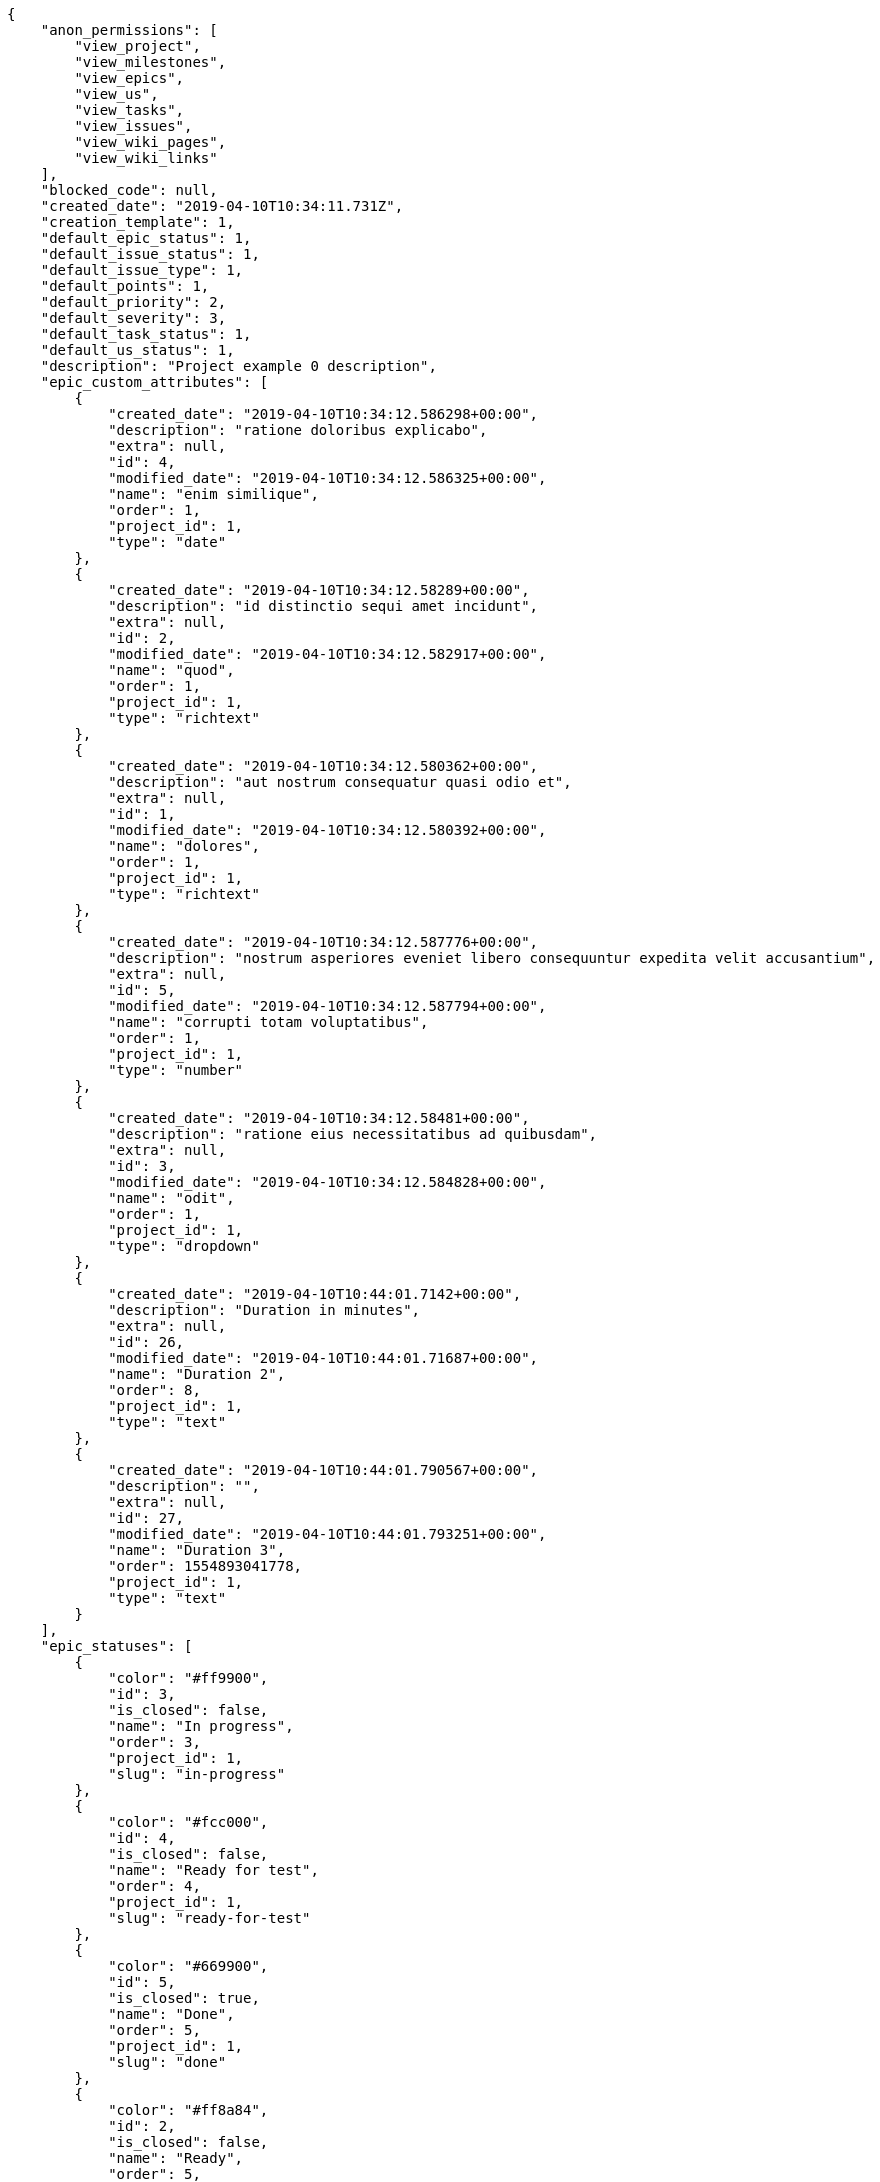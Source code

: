 [source,json]
----
{
    "anon_permissions": [
        "view_project",
        "view_milestones",
        "view_epics",
        "view_us",
        "view_tasks",
        "view_issues",
        "view_wiki_pages",
        "view_wiki_links"
    ],
    "blocked_code": null,
    "created_date": "2019-04-10T10:34:11.731Z",
    "creation_template": 1,
    "default_epic_status": 1,
    "default_issue_status": 1,
    "default_issue_type": 1,
    "default_points": 1,
    "default_priority": 2,
    "default_severity": 3,
    "default_task_status": 1,
    "default_us_status": 1,
    "description": "Project example 0 description",
    "epic_custom_attributes": [
        {
            "created_date": "2019-04-10T10:34:12.586298+00:00",
            "description": "ratione doloribus explicabo",
            "extra": null,
            "id": 4,
            "modified_date": "2019-04-10T10:34:12.586325+00:00",
            "name": "enim similique",
            "order": 1,
            "project_id": 1,
            "type": "date"
        },
        {
            "created_date": "2019-04-10T10:34:12.58289+00:00",
            "description": "id distinctio sequi amet incidunt",
            "extra": null,
            "id": 2,
            "modified_date": "2019-04-10T10:34:12.582917+00:00",
            "name": "quod",
            "order": 1,
            "project_id": 1,
            "type": "richtext"
        },
        {
            "created_date": "2019-04-10T10:34:12.580362+00:00",
            "description": "aut nostrum consequatur quasi odio et",
            "extra": null,
            "id": 1,
            "modified_date": "2019-04-10T10:34:12.580392+00:00",
            "name": "dolores",
            "order": 1,
            "project_id": 1,
            "type": "richtext"
        },
        {
            "created_date": "2019-04-10T10:34:12.587776+00:00",
            "description": "nostrum asperiores eveniet libero consequuntur expedita velit accusantium",
            "extra": null,
            "id": 5,
            "modified_date": "2019-04-10T10:34:12.587794+00:00",
            "name": "corrupti totam voluptatibus",
            "order": 1,
            "project_id": 1,
            "type": "number"
        },
        {
            "created_date": "2019-04-10T10:34:12.58481+00:00",
            "description": "ratione eius necessitatibus ad quibusdam",
            "extra": null,
            "id": 3,
            "modified_date": "2019-04-10T10:34:12.584828+00:00",
            "name": "odit",
            "order": 1,
            "project_id": 1,
            "type": "dropdown"
        },
        {
            "created_date": "2019-04-10T10:44:01.7142+00:00",
            "description": "Duration in minutes",
            "extra": null,
            "id": 26,
            "modified_date": "2019-04-10T10:44:01.71687+00:00",
            "name": "Duration 2",
            "order": 8,
            "project_id": 1,
            "type": "text"
        },
        {
            "created_date": "2019-04-10T10:44:01.790567+00:00",
            "description": "",
            "extra": null,
            "id": 27,
            "modified_date": "2019-04-10T10:44:01.793251+00:00",
            "name": "Duration 3",
            "order": 1554893041778,
            "project_id": 1,
            "type": "text"
        }
    ],
    "epic_statuses": [
        {
            "color": "#ff9900",
            "id": 3,
            "is_closed": false,
            "name": "In progress",
            "order": 3,
            "project_id": 1,
            "slug": "in-progress"
        },
        {
            "color": "#fcc000",
            "id": 4,
            "is_closed": false,
            "name": "Ready for test",
            "order": 4,
            "project_id": 1,
            "slug": "ready-for-test"
        },
        {
            "color": "#669900",
            "id": 5,
            "is_closed": true,
            "name": "Done",
            "order": 5,
            "project_id": 1,
            "slug": "done"
        },
        {
            "color": "#ff8a84",
            "id": 2,
            "is_closed": false,
            "name": "Ready",
            "order": 5,
            "project_id": 1,
            "slug": "ready"
        },
        {
            "color": "#AAAAAA",
            "id": 36,
            "is_closed": true,
            "name": "New status",
            "order": 8,
            "project_id": 1,
            "slug": "new-status"
        },
        {
            "color": "#999999",
            "id": 1,
            "is_closed": false,
            "name": "Patch status name",
            "order": 10,
            "project_id": 1,
            "slug": "patch-status-name"
        },
        {
            "color": "#999999",
            "id": 37,
            "is_closed": false,
            "name": "New status name",
            "order": 10,
            "project_id": 1,
            "slug": "new-status-name"
        }
    ],
    "epics_csv_uuid": null,
    "i_am_admin": true,
    "i_am_member": true,
    "i_am_owner": true,
    "id": 1,
    "is_backlog_activated": true,
    "is_contact_activated": true,
    "is_epics_activated": true,
    "is_fan": false,
    "is_featured": true,
    "is_issues_activated": true,
    "is_kanban_activated": true,
    "is_looking_for_people": true,
    "is_out_of_owner_limits": false,
    "is_private": false,
    "is_private_extra_info": {
        "can_be_updated": true,
        "reason": null
    },
    "is_watcher": false,
    "is_wiki_activated": true,
    "issue_custom_attributes": [
        {
            "created_date": "2019-04-10T10:34:12.611007+00:00",
            "description": "voluptate rem perspiciatis ipsum",
            "extra": null,
            "id": 5,
            "modified_date": "2019-04-10T10:34:12.611022+00:00",
            "name": "adipisci exercitationem",
            "order": 1,
            "project_id": 1,
            "type": "checkbox"
        },
        {
            "created_date": "2019-04-10T10:34:12.609717+00:00",
            "description": "fugiat porro officia deleniti quidem ipsam",
            "extra": null,
            "id": 4,
            "modified_date": "2019-04-10T10:34:12.609734+00:00",
            "name": "velit",
            "order": 1,
            "project_id": 1,
            "type": "text"
        },
        {
            "created_date": "2019-04-10T10:34:12.608351+00:00",
            "description": "facere corrupti ipsa odit mollitia saepe officiis",
            "extra": null,
            "id": 3,
            "modified_date": "2019-04-10T10:34:12.608369+00:00",
            "name": "doloremque id",
            "order": 1,
            "project_id": 1,
            "type": "dropdown"
        },
        {
            "created_date": "2019-04-10T10:34:12.606989+00:00",
            "description": "minus quibusdam neque eveniet repellendus ex dolorum optio ullam vitae",
            "extra": null,
            "id": 2,
            "modified_date": "2019-04-10T10:34:12.607008+00:00",
            "name": "doloribus ducimus nulla",
            "order": 1,
            "project_id": 1,
            "type": "checkbox"
        },
        {
            "created_date": "2019-04-10T10:34:12.604709+00:00",
            "description": "officiis repudiandae dignissimos similique consequatur mollitia at enim ad molestias praesentium",
            "extra": null,
            "id": 1,
            "modified_date": "2019-04-10T10:34:12.604728+00:00",
            "name": "fugiat optio consequuntur",
            "order": 1,
            "project_id": 1,
            "type": "dropdown"
        }
    ],
    "issue_duedates": [
        {
            "by_default": true,
            "color": "#9dce0a",
            "days_to_due": null,
            "id": 1,
            "name": "Default",
            "order": 1,
            "project_id": 1
        },
        {
            "by_default": false,
            "color": "#ff9900",
            "days_to_due": 14,
            "id": 2,
            "name": "Due soon",
            "order": 2,
            "project_id": 1
        },
        {
            "by_default": false,
            "color": "#ff8a84",
            "days_to_due": 0,
            "id": 3,
            "name": "Past due",
            "order": 3,
            "project_id": 1
        }
    ],
    "issue_statuses": [
        {
            "color": "#88A65E",
            "id": 3,
            "is_closed": true,
            "name": "Ready for test",
            "order": 3,
            "project_id": 1,
            "slug": "ready-for-test"
        },
        {
            "color": "#BFB35A",
            "id": 4,
            "is_closed": true,
            "name": "Closed",
            "order": 4,
            "project_id": 1,
            "slug": "closed"
        },
        {
            "color": "#5E8C6A",
            "id": 2,
            "is_closed": false,
            "name": "In progress",
            "order": 5,
            "project_id": 1,
            "slug": "in-progress"
        },
        {
            "color": "#89BAB4",
            "id": 5,
            "is_closed": false,
            "name": "Needs Info",
            "order": 5,
            "project_id": 1,
            "slug": "needs-info"
        },
        {
            "color": "#CC0000",
            "id": 6,
            "is_closed": true,
            "name": "Rejected",
            "order": 6,
            "project_id": 1,
            "slug": "rejected"
        },
        {
            "color": "#666666",
            "id": 7,
            "is_closed": false,
            "name": "Postponed",
            "order": 7,
            "project_id": 1,
            "slug": "postponed"
        },
        {
            "color": "#AAAAAA",
            "id": 50,
            "is_closed": true,
            "name": "New status",
            "order": 8,
            "project_id": 1,
            "slug": "new-status"
        },
        {
            "color": "#999999",
            "id": 51,
            "is_closed": false,
            "name": "New status name",
            "order": 10,
            "project_id": 1,
            "slug": "new-status-name"
        },
        {
            "color": "#8C2318",
            "id": 1,
            "is_closed": false,
            "name": "Patch status name",
            "order": 10,
            "project_id": 1,
            "slug": "patch-status-name"
        }
    ],
    "issue_types": [
        {
            "color": "#89BAB4",
            "id": 1,
            "name": "Bug",
            "order": 1,
            "project_id": 1
        },
        {
            "color": "#ba89a8",
            "id": 2,
            "name": "Question",
            "order": 2,
            "project_id": 1
        },
        {
            "color": "#89a8ba",
            "id": 3,
            "name": "Enhancement",
            "order": 3,
            "project_id": 1
        }
    ],
    "issues_csv_uuid": null,
    "logo_big_url": "http://localhost:8000/media/project/c/3/7/3/03217576090db87e7ca5a60668552b674f50542afecf46af93e663e2916c/test.png.300x300_q85_crop.png?token=XK3JWw%3AgVVtxsaLupKJ747G_BXKysDuzYns3N_-aWWsdKaGt8SDeJ1FxATQVhh7KfbZopfklLlP8Nw5PiIawlNNKZcJ2g",
    "logo_small_url": "http://localhost:8000/media/project/c/3/7/3/03217576090db87e7ca5a60668552b674f50542afecf46af93e663e2916c/test.png.80x80_q85_crop.png?token=XK3JWw%3AECbw5kpYB1oGqBiHxTi4UbuO6dk_t0VuepC9akAFQ6-IWMlN8qMbn9VTO6aptK0J4zyrkKTo8CAeN22TBIONTw",
    "looking_for_people_note": "Ratione odio neque rerum eum recusandae facilis?",
    "max_memberships": null,
    "members": [
        {
            "color": "",
            "full_name": "Administrator",
            "full_name_display": "Administrator",
            "gravatar_id": "64e1b8d34f425d19e1ee2ea7236d3028",
            "id": 5,
            "is_active": true,
            "photo": null,
            "role": 4,
            "role_name": "Back",
            "username": "admin"
        },
        {
            "color": "#FFCC00",
            "full_name": "Angela Perez",
            "full_name_display": "Angela Perez",
            "gravatar_id": "c9ba9d485f9a9153ebf53758feb0980c",
            "id": 11,
            "is_active": true,
            "photo": null,
            "role": 6,
            "role_name": "Stakeholder",
            "username": "user5"
        },
        {
            "color": "#40826D",
            "full_name": "Bego\u00f1a Flores",
            "full_name_display": "Bego\u00f1a Flores",
            "gravatar_id": "aed1e43be0f69f07ce6f34a907bc6328",
            "id": 7,
            "is_active": true,
            "photo": null,
            "role": 1,
            "role_name": "UX",
            "username": "user1"
        },
        {
            "color": "#B6DA55",
            "full_name": "Catalina Fernandez",
            "full_name_display": "Catalina Fernandez",
            "gravatar_id": "9971a763f5dfc5cbd1ce1d2865b4fcfa",
            "id": 9,
            "is_active": true,
            "photo": null,
            "role": 4,
            "role_name": "Back",
            "username": "user3"
        },
        {
            "color": "#2099DB",
            "full_name": "Enrique Crespo",
            "full_name_display": "Enrique Crespo",
            "gravatar_id": "f31e0063c7cd6da19b6467bc48d2b14b",
            "id": 10,
            "is_active": true,
            "photo": null,
            "role": 5,
            "role_name": "Product Owner",
            "username": "user4"
        },
        {
            "color": "#71A6D2",
            "full_name": "Francisco Gil",
            "full_name_display": "Francisco Gil",
            "gravatar_id": "5c921c7bd676b7b4992501005d243c42",
            "id": 8,
            "is_active": true,
            "photo": null,
            "role": 3,
            "role_name": "Front",
            "username": "user2"
        },
        {
            "color": "#002e33",
            "full_name": "Miguel Molina",
            "full_name_display": "Miguel Molina",
            "gravatar_id": "dce0e8ed702cd85d5132e523121e619b",
            "id": 14,
            "is_active": true,
            "photo": null,
            "role": 5,
            "role_name": "Product Owner",
            "username": "user8"
        },
        {
            "color": "#B6DA55",
            "full_name": "Mohamed Ortega",
            "full_name_display": "Mohamed Ortega",
            "gravatar_id": "6d7e702bd6c6fc568fca7577f9ca8c55",
            "id": 13,
            "is_active": true,
            "photo": null,
            "role": 5,
            "role_name": "Product Owner",
            "username": "user7"
        },
        {
            "color": "#71A6D2",
            "full_name": "Vanesa Garcia",
            "full_name_display": "Vanesa Garcia",
            "gravatar_id": "74cb769a5e64d445b8550789e1553502",
            "id": 12,
            "is_active": true,
            "photo": null,
            "role": 6,
            "role_name": "Stakeholder",
            "username": "user6"
        },
        {
            "color": "#FFFF00",
            "full_name": "Virginia Castro",
            "full_name_display": "Virginia Castro",
            "gravatar_id": "69b60d39a450e863609ae3546b12b360",
            "id": 15,
            "is_active": true,
            "photo": null,
            "role": 6,
            "role_name": "Stakeholder",
            "username": "user9"
        }
    ],
    "milestones": [
        {
            "closed": false,
            "id": 1,
            "name": "Sprint 2019-2-14",
            "slug": "sprint-2019-2-14"
        },
        {
            "closed": false,
            "id": 2,
            "name": "Sprint 2019-3-1",
            "slug": "sprint-2019-3-1"
        }
    ],
    "modified_date": "2019-04-10T10:45:47.636Z",
    "my_homepage": false,
    "my_permissions": [
        "modify_task",
        "modify_epic",
        "add_task",
        "admin_roles",
        "comment_wiki_page",
        "view_project",
        "modify_project",
        "modify_wiki_page",
        "admin_project_values",
        "modify_us",
        "view_epics",
        "delete_project",
        "modify_issue",
        "modify_wiki_link",
        "add_issue",
        "delete_milestone",
        "remove_member",
        "delete_epic",
        "delete_wiki_link",
        "add_epic",
        "comment_epic",
        "delete_task",
        "comment_task",
        "comment_issue",
        "view_issues",
        "add_us",
        "add_member",
        "add_wiki_page",
        "delete_issue",
        "view_wiki_pages",
        "view_milestones",
        "add_milestone",
        "comment_us",
        "delete_wiki_page",
        "view_us",
        "modify_milestone",
        "add_wiki_link",
        "delete_us",
        "view_wiki_links",
        "view_tasks"
    ],
    "name": "Project Example 0",
    "notify_level": 3,
    "owner": {
        "big_photo": null,
        "full_name_display": "Administrator",
        "gravatar_id": "64e1b8d34f425d19e1ee2ea7236d3028",
        "id": 5,
        "is_active": true,
        "photo": null,
        "username": "admin"
    },
    "points": [
        {
            "id": 1,
            "name": "?",
            "order": 1,
            "project_id": 1,
            "value": null
        },
        {
            "id": 2,
            "name": "0",
            "order": 2,
            "project_id": 1,
            "value": 0
        },
        {
            "id": 3,
            "name": "1/2",
            "order": 3,
            "project_id": 1,
            "value": 0.5
        },
        {
            "id": 4,
            "name": "1",
            "order": 4,
            "project_id": 1,
            "value": 1
        },
        {
            "id": 5,
            "name": "2",
            "order": 5,
            "project_id": 1,
            "value": 2
        },
        {
            "id": 6,
            "name": "3",
            "order": 6,
            "project_id": 1,
            "value": 3
        },
        {
            "id": 7,
            "name": "5",
            "order": 7,
            "project_id": 1,
            "value": 5
        },
        {
            "id": 8,
            "name": "8",
            "order": 8,
            "project_id": 1,
            "value": 8
        },
        {
            "id": 9,
            "name": "10",
            "order": 9,
            "project_id": 1,
            "value": 10
        },
        {
            "id": 10,
            "name": "13",
            "order": 10,
            "project_id": 1,
            "value": 13
        },
        {
            "id": 11,
            "name": "20",
            "order": 11,
            "project_id": 1,
            "value": 20
        },
        {
            "id": 12,
            "name": "40",
            "order": 12,
            "project_id": 1,
            "value": 40
        }
    ],
    "priorities": [
        {
            "color": "#CC0000",
            "id": 3,
            "name": "High",
            "order": 5,
            "project_id": 1
        },
        {
            "color": "#669933",
            "id": 2,
            "name": "Normal",
            "order": 5,
            "project_id": 1
        },
        {
            "color": "#AAAAAA",
            "id": 22,
            "name": "New priority",
            "order": 8,
            "project_id": 1
        },
        {
            "color": "#999999",
            "id": 23,
            "name": "New priority name",
            "order": 10,
            "project_id": 1
        },
        {
            "color": "#666666",
            "id": 1,
            "name": "Patch name",
            "order": 10,
            "project_id": 1
        }
    ],
    "public_permissions": [
        "view_project",
        "view_milestones",
        "view_epics",
        "view_us",
        "view_tasks",
        "view_issues",
        "view_wiki_pages",
        "view_wiki_links"
    ],
    "roles": [
        {
            "computable": true,
            "id": 1,
            "name": "UX",
            "order": 10,
            "permissions": [
                "add_issue",
                "modify_issue",
                "delete_issue",
                "view_issues",
                "add_milestone",
                "modify_milestone",
                "delete_milestone",
                "view_milestones",
                "view_project",
                "add_task",
                "modify_task",
                "delete_task",
                "view_tasks",
                "add_us",
                "modify_us",
                "delete_us",
                "view_us",
                "add_wiki_page",
                "modify_wiki_page",
                "delete_wiki_page",
                "view_wiki_pages",
                "add_wiki_link",
                "delete_wiki_link",
                "view_wiki_links",
                "view_epics",
                "add_epic",
                "modify_epic",
                "delete_epic",
                "comment_epic",
                "comment_us",
                "comment_task",
                "comment_issue",
                "comment_wiki_page"
            ],
            "project_id": 1,
            "slug": "ux"
        },
        {
            "computable": true,
            "id": 2,
            "name": "Design",
            "order": 20,
            "permissions": [
                "add_issue",
                "modify_issue",
                "delete_issue",
                "view_issues",
                "add_milestone",
                "modify_milestone",
                "delete_milestone",
                "view_milestones",
                "view_project",
                "add_task",
                "modify_task",
                "delete_task",
                "view_tasks",
                "add_us",
                "modify_us",
                "delete_us",
                "view_us",
                "add_wiki_page",
                "modify_wiki_page",
                "delete_wiki_page",
                "view_wiki_pages",
                "add_wiki_link",
                "delete_wiki_link",
                "view_wiki_links",
                "view_epics",
                "add_epic",
                "modify_epic",
                "delete_epic",
                "comment_epic",
                "comment_us",
                "comment_task",
                "comment_issue",
                "comment_wiki_page"
            ],
            "project_id": 1,
            "slug": "design"
        },
        {
            "computable": true,
            "id": 3,
            "name": "Front",
            "order": 30,
            "permissions": [
                "add_issue",
                "modify_issue",
                "delete_issue",
                "view_issues",
                "add_milestone",
                "modify_milestone",
                "delete_milestone",
                "view_milestones",
                "view_project",
                "add_task",
                "modify_task",
                "delete_task",
                "view_tasks",
                "add_us",
                "modify_us",
                "delete_us",
                "view_us",
                "add_wiki_page",
                "modify_wiki_page",
                "delete_wiki_page",
                "view_wiki_pages",
                "add_wiki_link",
                "delete_wiki_link",
                "view_wiki_links",
                "view_epics",
                "add_epic",
                "modify_epic",
                "delete_epic",
                "comment_epic",
                "comment_us",
                "comment_task",
                "comment_issue",
                "comment_wiki_page"
            ],
            "project_id": 1,
            "slug": "front"
        },
        {
            "computable": true,
            "id": 4,
            "name": "Back",
            "order": 40,
            "permissions": [
                "add_issue",
                "modify_issue",
                "delete_issue",
                "view_issues",
                "add_milestone",
                "modify_milestone",
                "delete_milestone",
                "view_milestones",
                "view_project",
                "add_task",
                "modify_task",
                "delete_task",
                "view_tasks",
                "add_us",
                "modify_us",
                "delete_us",
                "view_us",
                "add_wiki_page",
                "modify_wiki_page",
                "delete_wiki_page",
                "view_wiki_pages",
                "add_wiki_link",
                "delete_wiki_link",
                "view_wiki_links",
                "view_epics",
                "add_epic",
                "modify_epic",
                "delete_epic",
                "comment_epic",
                "comment_us",
                "comment_task",
                "comment_issue",
                "comment_wiki_page"
            ],
            "project_id": 1,
            "slug": "back"
        },
        {
            "computable": false,
            "id": 5,
            "name": "Product Owner",
            "order": 50,
            "permissions": [
                "add_issue",
                "modify_issue",
                "delete_issue",
                "view_issues",
                "add_milestone",
                "modify_milestone",
                "delete_milestone",
                "view_milestones",
                "view_project",
                "add_task",
                "modify_task",
                "delete_task",
                "view_tasks",
                "add_us",
                "modify_us",
                "delete_us",
                "view_us",
                "add_wiki_page",
                "modify_wiki_page",
                "delete_wiki_page",
                "view_wiki_pages",
                "add_wiki_link",
                "delete_wiki_link",
                "view_wiki_links",
                "view_epics",
                "add_epic",
                "modify_epic",
                "delete_epic",
                "comment_epic",
                "comment_us",
                "comment_task",
                "comment_issue",
                "comment_wiki_page"
            ],
            "project_id": 1,
            "slug": "product-owner"
        },
        {
            "computable": false,
            "id": 6,
            "name": "Stakeholder",
            "order": 60,
            "permissions": [
                "add_issue",
                "modify_issue",
                "delete_issue",
                "view_issues",
                "view_milestones",
                "view_project",
                "view_tasks",
                "view_us",
                "modify_wiki_page",
                "view_wiki_pages",
                "add_wiki_link",
                "delete_wiki_link",
                "view_wiki_links",
                "view_epics",
                "comment_epic",
                "comment_us",
                "comment_task",
                "comment_issue",
                "comment_wiki_page"
            ],
            "project_id": 1,
            "slug": "stakeholder"
        }
    ],
    "severities": [
        {
            "color": "#0000FF",
            "id": 3,
            "name": "Normal",
            "order": 3,
            "project_id": 1
        },
        {
            "color": "#FFA500",
            "id": 4,
            "name": "Important",
            "order": 4,
            "project_id": 1
        },
        {
            "color": "#CC0000",
            "id": 5,
            "name": "Critical",
            "order": 5,
            "project_id": 1
        },
        {
            "color": "#669933",
            "id": 2,
            "name": "Minor",
            "order": 5,
            "project_id": 1
        },
        {
            "color": "#AAAAAA",
            "id": 36,
            "name": "New severity",
            "order": 8,
            "project_id": 1
        },
        {
            "color": "#666666",
            "id": 1,
            "name": "Patch name",
            "order": 10,
            "project_id": 1
        },
        {
            "color": "#999999",
            "id": 37,
            "name": "New severity name",
            "order": 10,
            "project_id": 1
        }
    ],
    "slug": "project-0",
    "tags": [
        "nisi",
        "asperiores",
        "soluta",
        "nihil",
        "unde",
        "similique",
        "deserunt",
        "consequatur",
        "ipsa"
    ],
    "tags_colors": {
        "a": null,
        "accusantium": null,
        "ad": null,
        "alias": null,
        "aliquam": null,
        "aliquid": null,
        "amet": null,
        "animi": null,
        "aperiam": "#a2b100",
        "architecto": "#9d1e93",
        "asperiores": null,
        "aspernatur": "#82854c",
        "assumenda": "#52b91a",
        "at": "#27e90d",
        "atque": "#713547",
        "autem": "#5e8c91",
        "beatae": "#b844bd",
        "blanditiis": null,
        "commodi": null,
        "consequatur": null,
        "consequuntur": "#ce24ec",
        "corporis": "#ed9c91",
        "corrupti": null,
        "culpa": null,
        "cum": "#ab14d9",
        "cumque": "#ad75ec",
        "cupiditate": "#144bba",
        "customer": null,
        "debitis": null,
        "delectus": null,
        "deleniti": null,
        "deserunt": "#e7b695",
        "dicta": "#939b44",
        "distinctio": "#1f8960",
        "dolor": null,
        "dolore": "#61b076",
        "dolorem": null,
        "doloremque": null,
        "dolores": "#7fea8e",
        "doloribus": null,
        "ducimus": null,
        "ea": "#2c80b2",
        "eaque": "#3e7c66",
        "earum": null,
        "eius": "#860b86",
        "eligendi": "#5d8273",
        "enim": null,
        "eos": "#8a6433",
        "error": null,
        "esse": null,
        "est": null,
        "eveniet": "#5d26b5",
        "ex": "#e06613",
        "excepturi": "#5c3c96",
        "exercitationem": null,
        "expedita": "#740c41",
        "explicabo": null,
        "facere": null,
        "facilis": "#0f6b6b",
        "fuga": null,
        "fugiat": "#1c563a",
        "fugit": "#9345df",
        "harum": null,
        "hic": "#f75f0b",
        "id": "#87ea5d",
        "illo": null,
        "illum": null,
        "impedit": "#cde1f0",
        "in": "#af10ef",
        "incidunt": "#3099ec",
        "inventore": "#2fbc07",
        "ipsa": "#ffa8ed",
        "ipsam": null,
        "ipsum": null,
        "itaque": "#090d7d",
        "iure": "#019320",
        "iusto": null,
        "labore": "#6fdf52",
        "laboriosam": null,
        "laborum": null,
        "laudantium": null,
        "libero": "#5b20bf",
        "magnam": "#d1fac1",
        "magni": null,
        "maxime": null,
        "minima": "#f0048e",
        "minus": "#59b653",
        "modi": null,
        "molestiae": "#1415dc",
        "molestias": "#92db0b",
        "mollitia": "#002e7f",
        "nam": null,
        "natus": null,
        "necessitatibus": null,
        "nemo": "#e81498",
        "neque": null,
        "nesciunt": "#4c8404",
        "nihil": "#98a352",
        "nisi": null,
        "nobis": null,
        "non": null,
        "nostrum": "#0cf81b",
        "numquam": null,
        "obcaecati": null,
        "odio": null,
        "odit": null,
        "officia": "#c4f027",
        "officiis": null,
        "omnis": "#fc9548",
        "optio": null,
        "pariatur": "#7b0e4e",
        "perferendis": "#999645",
        "perspiciatis": null,
        "placeat": null,
        "porro": "#05175b",
        "possimus": "#fccc1b",
        "praesentium": null,
        "provident": null,
        "quae": null,
        "quaerat": null,
        "quam": null,
        "quas": "#6e3390",
        "quasi": "#5dae16",
        "qui": null,
        "quia": null,
        "quibusdam": "#c49ac2",
        "quidem": null,
        "quis": "#223610",
        "quisquam": null,
        "quod": null,
        "quos": null,
        "ratione": "#570ce3",
        "recusandae": null,
        "reiciendis": "#560ff6",
        "rem": null,
        "repellat": null,
        "repellendus": "#13f068",
        "reprehenderit": null,
        "rerum": "#b1c629",
        "sapiente": null,
        "sed": null,
        "sequi": "#9f6274",
        "service catalog": null,
        "similique": "#710c97",
        "sint": "#3b2404",
        "sit": null,
        "sunt": "#98f4c9",
        "suscipit": "#38abf3",
        "tempora": "#b55d30",
        "tempore": null,
        "temporibus": "#a2c51a",
        "tenetur": null,
        "totam": null,
        "ullam": "#98ad13",
        "vel": null,
        "velit": "#790ea4",
        "veniam": null,
        "veritatis": null,
        "vero": "#74e191",
        "vitae": "#d9fe5e",
        "voluptas": "#729359",
        "voluptate": "#b0eff0",
        "voluptates": "#6639aa",
        "voluptatum": "#02d22f"
    },
    "task_custom_attributes": [
        {
            "created_date": "2019-04-10T10:34:12.603273+00:00",
            "description": "debitis dolorum soluta mollitia aliquid sapiente nesciunt molestias cum deserunt corporis officiis",
            "extra": null,
            "id": 5,
            "modified_date": "2019-04-10T10:34:12.60329+00:00",
            "name": "soluta",
            "order": 1,
            "project_id": 1,
            "type": "richtext"
        },
        {
            "created_date": "2019-04-10T10:34:12.601896+00:00",
            "description": "totam autem aut fuga odit",
            "extra": null,
            "id": 4,
            "modified_date": "2019-04-10T10:34:12.601912+00:00",
            "name": "unde",
            "order": 1,
            "project_id": 1,
            "type": "text"
        },
        {
            "created_date": "2019-04-10T10:34:12.600663+00:00",
            "description": "aliquid laboriosam soluta libero quo fugit molestiae impedit officia at",
            "extra": null,
            "id": 3,
            "modified_date": "2019-04-10T10:34:12.60068+00:00",
            "name": "libero",
            "order": 1,
            "project_id": 1,
            "type": "date"
        },
        {
            "created_date": "2019-04-10T10:34:12.59941+00:00",
            "description": "laudantium totam dolorem minima nemo quaerat voluptate aliquam autem quasi distinctio inventore",
            "extra": null,
            "id": 2,
            "modified_date": "2019-04-10T10:34:12.599427+00:00",
            "name": "esse omnis soluta",
            "order": 1,
            "project_id": 1,
            "type": "richtext"
        },
        {
            "created_date": "2019-04-10T10:34:12.597033+00:00",
            "description": "a sequi saepe quibusdam culpa optio accusantium minima obcaecati",
            "extra": null,
            "id": 1,
            "modified_date": "2019-04-10T10:34:12.597055+00:00",
            "name": "obcaecati quasi impedit",
            "order": 1,
            "project_id": 1,
            "type": "dropdown"
        }
    ],
    "task_duedates": [
        {
            "by_default": true,
            "color": "#9dce0a",
            "days_to_due": null,
            "id": 1,
            "name": "Default",
            "order": 1,
            "project_id": 1
        },
        {
            "by_default": false,
            "color": "#ff9900",
            "days_to_due": 14,
            "id": 2,
            "name": "Due soon",
            "order": 2,
            "project_id": 1
        },
        {
            "by_default": false,
            "color": "#ff8a84",
            "days_to_due": 0,
            "id": 3,
            "name": "Past due",
            "order": 3,
            "project_id": 1
        }
    ],
    "task_statuses": [
        {
            "color": "#ffcc00",
            "id": 3,
            "is_closed": true,
            "name": "Ready for test",
            "order": 3,
            "project_id": 1,
            "slug": "ready-for-test"
        },
        {
            "color": "#669900",
            "id": 4,
            "is_closed": true,
            "name": "Closed",
            "order": 4,
            "project_id": 1,
            "slug": "closed"
        },
        {
            "color": "#ff9900",
            "id": 2,
            "is_closed": false,
            "name": "In progress",
            "order": 5,
            "project_id": 1,
            "slug": "in-progress"
        },
        {
            "color": "#999999",
            "id": 5,
            "is_closed": false,
            "name": "Needs Info",
            "order": 5,
            "project_id": 1,
            "slug": "needs-info"
        },
        {
            "color": "#AAAAAA",
            "id": 36,
            "is_closed": true,
            "name": "New status",
            "order": 8,
            "project_id": 1,
            "slug": "new-status"
        },
        {
            "color": "#999999",
            "id": 1,
            "is_closed": false,
            "name": "Patch status name",
            "order": 10,
            "project_id": 1,
            "slug": "patch-status-name"
        },
        {
            "color": "#999999",
            "id": 37,
            "is_closed": false,
            "name": "New status name",
            "order": 10,
            "project_id": 1,
            "slug": "new-status-name"
        }
    ],
    "tasks_csv_uuid": null,
    "total_activity": 209,
    "total_activity_last_month": 209,
    "total_activity_last_week": 209,
    "total_activity_last_year": 209,
    "total_closed_milestones": 0,
    "total_fans": 8,
    "total_fans_last_month": 8,
    "total_fans_last_week": 8,
    "total_fans_last_year": 8,
    "total_memberships": 16,
    "total_milestones": 6,
    "total_story_points": 567.0,
    "total_watchers": 14,
    "totals_updated_datetime": "2019-04-10T10:44:29.245Z",
    "transfer_token": "5:1hEAhg:pVIAXcLLOMEuw94ko7t2Y8BVzd8",
    "us_duedates": [
        {
            "by_default": true,
            "color": "#9dce0a",
            "days_to_due": null,
            "id": 1,
            "name": "Default",
            "order": 1,
            "project_id": 1
        },
        {
            "by_default": false,
            "color": "#ff9900",
            "days_to_due": 14,
            "id": 2,
            "name": "Due soon",
            "order": 2,
            "project_id": 1
        },
        {
            "by_default": false,
            "color": "#ff8a84",
            "days_to_due": 0,
            "id": 3,
            "name": "Past due",
            "order": 3,
            "project_id": 1
        }
    ],
    "us_statuses": [
        {
            "color": "#999999",
            "id": 1,
            "is_archived": false,
            "is_closed": false,
            "name": "New",
            "order": 1,
            "project_id": 1,
            "slug": "new",
            "wip_limit": null
        },
        {
            "color": "#ff8a84",
            "id": 2,
            "is_archived": false,
            "is_closed": false,
            "name": "Ready",
            "order": 2,
            "project_id": 1,
            "slug": "ready",
            "wip_limit": null
        },
        {
            "color": "#ff9900",
            "id": 3,
            "is_archived": false,
            "is_closed": false,
            "name": "In progress",
            "order": 3,
            "project_id": 1,
            "slug": "in-progress",
            "wip_limit": null
        },
        {
            "color": "#fcc000",
            "id": 4,
            "is_archived": false,
            "is_closed": false,
            "name": "Ready for test",
            "order": 4,
            "project_id": 1,
            "slug": "ready-for-test",
            "wip_limit": null
        },
        {
            "color": "#669900",
            "id": 5,
            "is_archived": false,
            "is_closed": true,
            "name": "Done",
            "order": 5,
            "project_id": 1,
            "slug": "done",
            "wip_limit": null
        },
        {
            "color": "#5c3566",
            "id": 6,
            "is_archived": true,
            "is_closed": true,
            "name": "Archived",
            "order": 6,
            "project_id": 1,
            "slug": "archived",
            "wip_limit": null
        }
    ],
    "userstories_csv_uuid": null,
    "userstory_custom_attributes": [
        {
            "created_date": "2019-04-10T10:34:12.595392+00:00",
            "description": "necessitatibus velit aliquam exercitationem debitis laboriosam",
            "extra": null,
            "id": 5,
            "modified_date": "2019-04-10T10:34:12.595408+00:00",
            "name": "pariatur",
            "order": 1,
            "project_id": 1,
            "type": "date"
        },
        {
            "created_date": "2019-04-10T10:34:12.594125+00:00",
            "description": "vitae error dignissimos ipsa minus nostrum",
            "extra": null,
            "id": 4,
            "modified_date": "2019-04-10T10:34:12.594141+00:00",
            "name": "eveniet",
            "order": 1,
            "project_id": 1,
            "type": "richtext"
        },
        {
            "created_date": "2019-04-10T10:34:12.592731+00:00",
            "description": "ex a nihil porro placeat",
            "extra": null,
            "id": 3,
            "modified_date": "2019-04-10T10:34:12.592747+00:00",
            "name": "obcaecati quaerat",
            "order": 1,
            "project_id": 1,
            "type": "checkbox"
        },
        {
            "created_date": "2019-04-10T10:34:12.591471+00:00",
            "description": "inventore ab iusto optio tempora hic",
            "extra": null,
            "id": 2,
            "modified_date": "2019-04-10T10:34:12.591488+00:00",
            "name": "facilis temporibus",
            "order": 5,
            "project_id": 1,
            "type": "url"
        },
        {
            "created_date": "2019-04-10T10:44:12.96406+00:00",
            "description": "Duration in minutes",
            "extra": null,
            "id": 26,
            "modified_date": "2019-04-10T10:44:12.967118+00:00",
            "name": "Duration 2",
            "order": 8,
            "project_id": 1,
            "type": "text"
        },
        {
            "created_date": "2019-04-10T10:34:12.589298+00:00",
            "description": "vel omnis culpa quisquam nulla",
            "extra": null,
            "id": 1,
            "modified_date": "2019-04-10T10:44:12.874928+00:00",
            "name": "Duration 1",
            "order": 10,
            "project_id": 1,
            "type": "richtext"
        },
        {
            "created_date": "2019-04-10T10:44:13.048269+00:00",
            "description": "",
            "extra": null,
            "id": 27,
            "modified_date": "2019-04-10T10:44:13.051518+00:00",
            "name": "Duration 3",
            "order": 1554893053034,
            "project_id": 1,
            "type": "text"
        }
    ],
    "videoconferences": null,
    "videoconferences_extra_data": null
}
----
